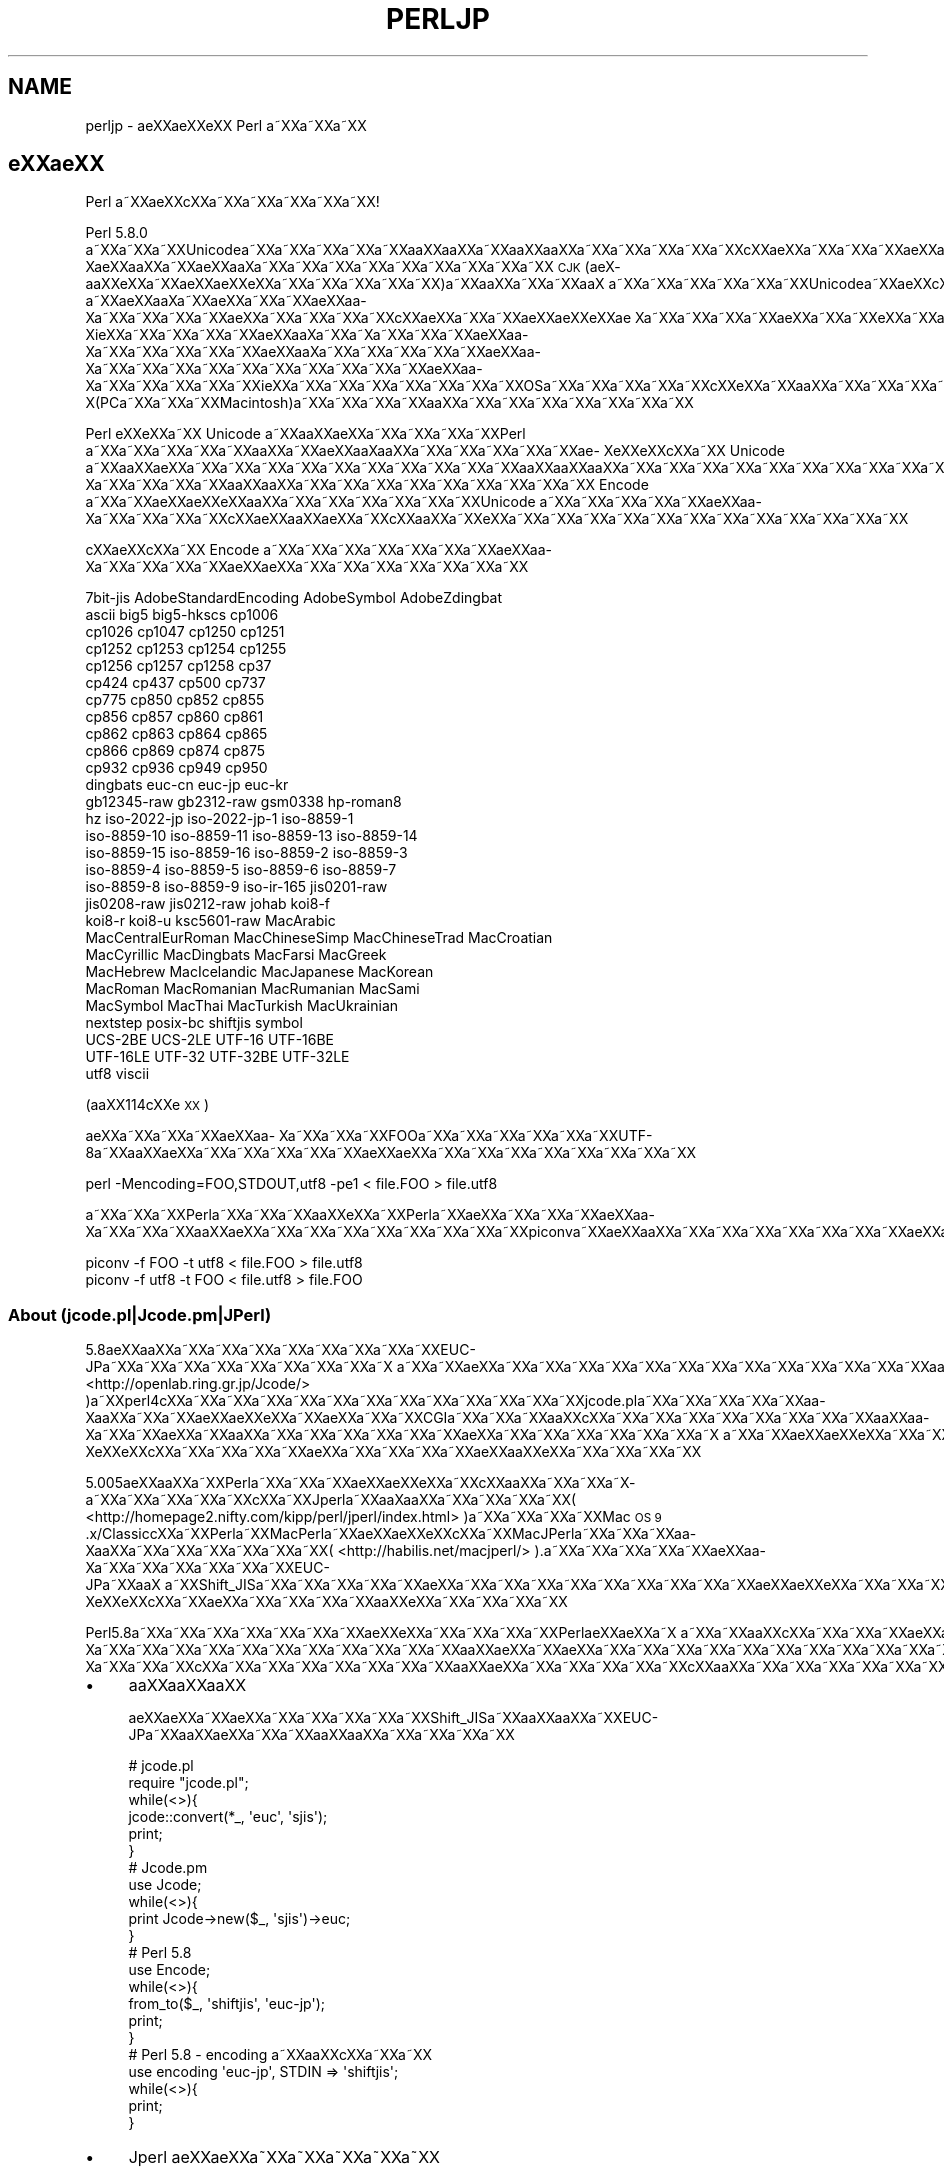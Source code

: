 .\" Automatically generated by Pod::Man 4.11 (Pod::Simple 3.35)
.\"
.\" Standard preamble:
.\" ========================================================================
.de Sp \" Vertical space (when we can't use .PP)
.if t .sp .5v
.if n .sp
..
.de Vb \" Begin verbatim text
.ft CW
.nf
.ne \\$1
..
.de Ve \" End verbatim text
.ft R
.fi
..
.\" Set up some character translations and predefined strings.  \*(-- will
.\" give an unbreakable dash, \*(PI will give pi, \*(L" will give a left
.\" double quote, and \*(R" will give a right double quote.  \*(C+ will
.\" give a nicer C++.  Capital omega is used to do unbreakable dashes and
.\" therefore won't be available.  \*(C` and \*(C' expand to `' in nroff,
.\" nothing in troff, for use with C<>.
.tr \(*W-
.ds C+ C\v'-.1v'\h'-1p'\s-2+\h'-1p'+\s0\v'.1v'\h'-1p'
.ie n \{\
.    ds -- \(*W-
.    ds PI pi
.    if (\n(.H=4u)&(1m=24u) .ds -- \(*W\h'-12u'\(*W\h'-12u'-\" diablo 10 pitch
.    if (\n(.H=4u)&(1m=20u) .ds -- \(*W\h'-12u'\(*W\h'-8u'-\"  diablo 12 pitch
.    ds L" ""
.    ds R" ""
.    ds C` ""
.    ds C' ""
'br\}
.el\{\
.    ds -- \|\(em\|
.    ds PI \(*p
.    ds L" ``
.    ds R" ''
.    ds C`
.    ds C'
'br\}
.\"
.\" Escape single quotes in literal strings from groff's Unicode transform.
.ie \n(.g .ds Aq \(aq
.el       .ds Aq '
.\"
.\" If the F register is >0, we'll generate index entries on stderr for
.\" titles (.TH), headers (.SH), subsections (.SS), items (.Ip), and index
.\" entries marked with X<> in POD.  Of course, you'll have to process the
.\" output yourself in some meaningful fashion.
.\"
.\" Avoid warning from groff about undefined register 'F'.
.de IX
..
.nr rF 0
.if \n(.g .if rF .nr rF 1
.if (\n(rF:(\n(.g==0)) \{\
.    if \nF \{\
.        de IX
.        tm Index:\\$1\t\\n%\t"\\$2"
..
.        if !\nF==2 \{\
.            nr % 0
.            nr F 2
.        \}
.    \}
.\}
.rr rF
.\"
.\" Accent mark definitions (@(#)ms.acc 1.5 88/02/08 SMI; from UCB 4.2).
.\" Fear.  Run.  Save yourself.  No user-serviceable parts.
.    \" fudge factors for nroff and troff
.if n \{\
.    ds #H 0
.    ds #V .8m
.    ds #F .3m
.    ds #[ \f1
.    ds #] \fP
.\}
.if t \{\
.    ds #H ((1u-(\\\\n(.fu%2u))*.13m)
.    ds #V .6m
.    ds #F 0
.    ds #[ \&
.    ds #] \&
.\}
.    \" simple accents for nroff and troff
.if n \{\
.    ds ' \&
.    ds ` \&
.    ds ^ \&
.    ds , \&
.    ds ~ ~
.    ds /
.\}
.if t \{\
.    ds ' \\k:\h'-(\\n(.wu*8/10-\*(#H)'\'\h"|\\n:u"
.    ds ` \\k:\h'-(\\n(.wu*8/10-\*(#H)'\`\h'|\\n:u'
.    ds ^ \\k:\h'-(\\n(.wu*10/11-\*(#H)'^\h'|\\n:u'
.    ds , \\k:\h'-(\\n(.wu*8/10)',\h'|\\n:u'
.    ds ~ \\k:\h'-(\\n(.wu-\*(#H-.1m)'~\h'|\\n:u'
.    ds / \\k:\h'-(\\n(.wu*8/10-\*(#H)'\z\(sl\h'|\\n:u'
.\}
.    \" troff and (daisy-wheel) nroff accents
.ds : \\k:\h'-(\\n(.wu*8/10-\*(#H+.1m+\*(#F)'\v'-\*(#V'\z.\h'.2m+\*(#F'.\h'|\\n:u'\v'\*(#V'
.ds 8 \h'\*(#H'\(*b\h'-\*(#H'
.ds o \\k:\h'-(\\n(.wu+\w'\(de'u-\*(#H)/2u'\v'-.3n'\*(#[\z\(de\v'.3n'\h'|\\n:u'\*(#]
.ds d- \h'\*(#H'\(pd\h'-\w'~'u'\v'-.25m'\f2\(hy\fP\v'.25m'\h'-\*(#H'
.ds D- D\\k:\h'-\w'D'u'\v'-.11m'\z\(hy\v'.11m'\h'|\\n:u'
.ds th \*(#[\v'.3m'\s+1I\s-1\v'-.3m'\h'-(\w'I'u*2/3)'\s-1o\s+1\*(#]
.ds Th \*(#[\s+2I\s-2\h'-\w'I'u*3/5'\v'-.3m'o\v'.3m'\*(#]
.ds ae a\h'-(\w'a'u*4/10)'e
.ds Ae A\h'-(\w'A'u*4/10)'E
.    \" corrections for vroff
.if v .ds ~ \\k:\h'-(\\n(.wu*9/10-\*(#H)'\s-2\u~\d\s+2\h'|\\n:u'
.if v .ds ^ \\k:\h'-(\\n(.wu*10/11-\*(#H)'\v'-.4m'^\v'.4m'\h'|\\n:u'
.    \" for low resolution devices (crt and lpr)
.if \n(.H>23 .if \n(.V>19 \
\{\
.    ds : e
.    ds 8 ss
.    ds o a
.    ds d- d\h'-1'\(ga
.    ds D- D\h'-1'\(hy
.    ds th \o'bp'
.    ds Th \o'LP'
.    ds ae ae
.    ds Ae AE
.\}
.rm #[ #] #H #V #F C
.\" ========================================================================
.\"
.IX Title "PERLJP 1"
.TH PERLJP 1 "2017-11-14" "perl v5.29.8" "Perl Programmers Reference Guide"
.\" For nroff, turn off justification.  Always turn off hyphenation; it makes
.\" way too many mistakes in technical documents.
.if n .ad l
.nh
.SH "NAME"
perljp \- \*(aeXX\*(aeXXe\*`XX Perl a\*~XXa\*~XXa\*~XX
.SH "e\*`XX\*(aeXX"
.IX Header "e`XXXX"
Perl a\*~XXa\*:XXc\*,XXa\*~XXa\*~XXa\*~XXa\*~XXa\*~XX!
.PP
Perl 5.8.0 a\*~XXa\*~XXa\*~XXUnicodea\*~XXa\*~XXa\*~XXa\*~XXa\*~XXa\*oXXa\*oXXa\*~XXa\*oXXa\*oXXa\*~XXa\*~XXa\*~XXa\*~XXa\*~XXc\*,XX\*(aeXXa\*~XXa\*~XXa\*~XX\*(aeXXa\*o\%Xa\*:XXa\*oXXa\*~XX\*(aeXXa\*o\%Xa\*~XXa\*~XXa\*~XXa\*~XXa\*~XXa\*~XXa\*~XXa\*~XXa\*~XX \s-1CJK\s0 (a\*:X\%a\*oXXe\*`XXa\*~XX\*(aeXX\*(aeXXe\*`XXa\*~XXa\*~XXa\*~XXa\*~XXa\*~XX)a\*~XXa\*oXXa\*~XXa\*~XXa\*oX\ a\*~XXa\*~XXa\*~XXa\*~XXa\*~XXa\*~XXUnicodea\*~XXa\*:XXc\*,XXa\*:X\%a\*~XX\*(aeXXa\*o\%Xa\*~XXa\*:XXa\*~XXa\*~XX\*(aeXXa\*o\%Xa\*~XXa\*~XXa\*~XXa\*~XX\*(aeXXa\*~XXa\*~XXa\*~XXa\*~XXc\*,XX\*(aeXXa\*~XXa\*~XX\*(aeXX\*(aeXXe\*`XX\*(ae\ Xa\*~XXa\*~XXa\*~XXa\*~XX\*(aeXXa\*~XXa\*~XXe\*`XXa\*~XXa\*~XXa\*~XXa\*~XXa\*~XXa\*~XXa\*~XXe\*'XXa\*~XX\*(aeXXa\*o\%Xi\*:XXa\*~XXa\*~XXa\*~XXa\*~XX\*(aeXXa\*o\%Xa\*~XXa\*~X\%a\*~XXa\*~XXa\*~XX\*(aeXXa\*o\%Xa\*~XXa\*~XXa\*~XXa\*~XXa\*~XX\*(aeXXa\*o\%Xa\*~XXa\*~XXa\*~XXa\*~XXa\*~XX\*(aeXXa\*o\%Xa\*~XXa\*~XXa\*~XXa\*~XXa\*~XXa\*~XXa\*~XXa\*~XXa\*~XXa\*~XX\*(aeXXa\*o\%Xa\*~XXa\*~XXa\*~XXa\*~XXa\*~XXi\*:XXa\*~XXa\*~XXa\*~XXa\*~XXa\*~XXa\*~XXa\*~XXOSa\*~XXa\*~XXa\*~XXa\*~XXa\*~XXc\*,XXe\*`XXa\*~XXa\*oXXa\*~XXa\*~XXa\*~XXa\*~XX\*(aeXXa\*o\%X(PCa\*~XXa\*~XXa\*~XXMacintosh)a\*~XXa\*~XXa\*~XXa\*~XXa\*oXXa\*~XXa\*~XXa\*~XXa\*~XXa\*~XXa\*~XXa\*~XX
.PP
Perl e\*`XXe\*`XXa\*~XX Unicode a\*~XXa\*oXXa\*:XXa\*~XXa\*~XXa\*~XXa\*~XXPerl a\*~XXa\*~XXa\*~XXa\*~XXa\*~XXa\*oXXa\*~XX\*(aeXXa\*o\%Xa\*oXXa\*~XXa\*~XXa\*~XXa\*~XXa\*~XX\*(ae\%Xe\*`XXe\*`XXc\*,XXa\*~XX Unicode a\*~XXa\*oXX\*(aeXXa\*~XXa\*~XXa\*~XXa\*~XXa\*~XXa\*~XXa\*~XXa\*~XXa\*~XXa\*~XXa\*oXXa\*oXXa\*oXXa\*~XXa\*~XXa\*~XXa\*~XXa\*~XXa\*~XXa\*~XXa\*~XXa\*~XXa\*~XXa\*:XXa\*~XXa\*~XXa\*~XXa\*~XXa\*~XXa\*~XXa\*~XXa\*~XXa\*~XXa\*~XX\*(aeXXa\*o\%Xa\*~XXa\*~XXa\*~XXa\*~XXa\*oXXa\*oXXa\*~XXa\*~XXa\*~XXa\*~XXa\*~XXa\*~XXa\*~XXa\*~XXa\*~XX Encode a\*~XXa\*~XX\*(aeXX\*(aeXXe\*`XXa\*oXXa\*~XXa\*~XXa\*~XXa\*~XXa\*~XXa\*~XXUnicode a\*~XXa\*~XXa\*~XXa\*~XXa\*~XX\*(aeXXa\*o\%Xa\*~XXa\*~XXa\*~XXa\*~XXc\*,XXa\*:XXa\*oXX\*(aeXXa\*~XXc\*,XXa\*oXXa\*~XXe\*`XXa\*~XXa\*~XXa\*~XXa\*~XXa\*~XXa\*~XXa\*~XXa\*~XXa\*~XXa\*~XXa\*~XXa\*~XX
.PP
c\*,XX\*(aeXXc\*,XXa\*~XX Encode a\*~XXa\*~XXa\*~XXa\*~XXa\*~XXa\*~XXa\*~XX\*(aeXXa\*o\%Xa\*~XXa\*~XXa\*~XXa\*~XXa\*:XXa\*:XXa\*~XXa\*~XXa\*~XXa\*~XXa\*~XXa\*~XXa\*~XX
.PP
.Vb 10
\&  7bit\-jis      AdobeStandardEncoding AdobeSymbol       AdobeZdingbat
\&  ascii             big5              big5\-hkscs        cp1006
\&  cp1026            cp1047            cp1250            cp1251
\&  cp1252            cp1253            cp1254            cp1255
\&  cp1256            cp1257            cp1258            cp37
\&  cp424             cp437             cp500             cp737
\&  cp775             cp850             cp852             cp855
\&  cp856             cp857             cp860             cp861
\&  cp862             cp863             cp864             cp865
\&  cp866             cp869             cp874             cp875
\&  cp932             cp936             cp949             cp950
\&  dingbats          euc\-cn            euc\-jp            euc\-kr
\&  gb12345\-raw       gb2312\-raw        gsm0338           hp\-roman8
\&  hz                iso\-2022\-jp       iso\-2022\-jp\-1     iso\-8859\-1
\&  iso\-8859\-10       iso\-8859\-11       iso\-8859\-13       iso\-8859\-14
\&  iso\-8859\-15       iso\-8859\-16       iso\-8859\-2        iso\-8859\-3
\&  iso\-8859\-4        iso\-8859\-5        iso\-8859\-6        iso\-8859\-7
\&  iso\-8859\-8        iso\-8859\-9        iso\-ir\-165        jis0201\-raw
\&  jis0208\-raw       jis0212\-raw       johab             koi8\-f
\&  koi8\-r            koi8\-u            ksc5601\-raw       MacArabic
\&  MacCentralEurRoman  MacChineseSimp    MacChineseTrad    MacCroatian
\&  MacCyrillic       MacDingbats       MacFarsi          MacGreek
\&  MacHebrew         MacIcelandic      MacJapanese       MacKorean
\&  MacRoman          MacRomanian       MacRumanian       MacSami
\&  MacSymbol         MacThai           MacTurkish        MacUkrainian
\&  nextstep          posix\-bc          shiftjis          symbol
\&  UCS\-2BE           UCS\-2LE           UTF\-16            UTF\-16BE
\&  UTF\-16LE          UTF\-32            UTF\-32BE          UTF\-32LE
\&  utf8              viscii
.Ve
.PP
(a\*oXX114c\*,XXe\*'\s-1XX\s0)
.PP
a\*:XXa\*~XXa\*~XXa\*~XX\*(aeXXa\*o\%Xa\*~XXa\*~XXa\*~XXFOOa\*~XXa\*~XXa\*~XXa\*~XXa\*~XXa\*~XXUTF\-8a\*~XXa\*oXX\*(aeXXa\*~XXa\*~XXa\*~XXa\*~XXa\*~XXa\*:XXa\*:XXa\*~XXa\*~XXa\*~XXa\*~XXa\*~XXa\*~XXa\*~XXa\*~XX
.PP
.Vb 1
\&    perl \-Mencoding=FOO,STDOUT,utf8 \-pe1 < file.FOO > file.utf8
.Ve
.PP
a\*~XXa\*~XXa\*~XXPerla\*~XXa\*~XXa\*~XXa\*oXXe\*'XXa\*~XXPerla\*~XX\*(aeXXa\*~XXa\*~XXa\*~XX\*(aeXXa\*o\%Xa\*~XXa\*~XXa\*~XXa\*oXX\*(aeXXa\*~XXa\*~XXa\*~XXa\*~XXa\*~XXa\*~XXa\*~XXa\*~XXpiconva\*~XXa\*:XXa\*oXXa\*~XXa\*~XXa\*~XXa\*~XXa\*~XXa\*~XXa\*~XXa\*:XXa\*:XXa\*~XXa\*~XXa\*~XXa\*~XXa\*~XXa\*~XXa\*~XXa\*~XXa\*~XXa\*~XXa\*~XXa\*~XXa\*~XXa\*~XX
.PP
.Vb 2
\&   piconv \-f FOO \-t utf8 < file.FOO > file.utf8
\&   piconv \-f utf8 \-t FOO < file.utf8 > file.FOO
.Ve
.SS "About (jcode.pl|Jcode.pm|JPerl)"
.IX Subsection "About (jcode.pl|Jcode.pm|JPerl)"
5.8a\*:XXa\*oXXa\*~XXa\*~XXa\*~XXa\*~XXa\*~XXa\*~XXa\*~XXa\*~XXEUC\-JPa\*~XXa\*~XXa\*~XXa\*~XXa\*~XXa\*~XXa\*~XXa\*~XXa\*~X\ a\*~XXa\*~XX\*(aeXXa\*~XXa\*~XXa\*~XXa\*~XXa\*~XXa\*~XXa\*~XXa\*~XXa\*~XXa\*~XXa\*~XXa\*~XXa\*~XXa\*oXXa\*oXXa\*oXXa\*~XX\*(aeXXa\*~XXa\*~XXa\*~XXa\*~XXa\*~XXa\*~XXa\*~XXa\*~XXa\*~XXa\*~XXJcode.pma\*~XX( <http://openlab.ring.gr.jp/Jcode/> )a\*~XXperl4c\*,XXa\*~XXa\*~XXa\*~XXa\*~XXa\*~XXa\*~XXa\*~XXa\*~XXa\*~XXa\*~XXa\*~XXa\*~XXjcode.pla\*~XXa\*~XXa\*~XXa\*~XXa\*~XXa\*o\%Xa\*oXXa\*~XXa\*~XX\*(aeXX\*(aeXXe\*`XXa\*~XX\*(aeXXa\*~XXa\*~XXCGIa\*~XXa\*~XXa\*~XXa\*oXXc\*,XXa\*~XXa\*~XXa\*~XXa\*~XXa\*~XXa\*~XXa\*~XXa\*~XXa\*oXXa\*o\%Xa\*~XXa\*~XX\*(aeXXa\*~XXa\*oXXa\*~XXa\*~XXa\*~XXa\*~XXa\*~XXa\*~XX\*(aeXXa\*~XXa\*~XXa\*~XXa\*~XXa\*~XXa\*~XXa\*~X\ a\*~XXa\*~XX\*(aeXX\*(aeXXe\*`XXa\*~XXa\*~XXa\*~XX\*(ae\%Xe\*`XXe\*`XXc\*,XXa\*~XXa\*~XXa\*~XXa\*~XX\*(aeXXa\*~XXa\*~XXa\*~XXa\*~XXa\*:XXa\*oXXe\*`XXa\*~XXa\*~XXa\*~XXa\*~XX
.PP
5.005a\*:XXa\*oXXa\*~XXPerla\*~XXa\*~XXa\*~XX\*(aeXX\*(aeXXe\*`XXa\*~XXc\*,XXa\*oXXa\*~XXa\*~XXa\*~X\%a\*~XXa\*~XXa\*~XXa\*~XXa\*~XXc\*,XXa\*~XXJperla\*~XXa\*o\%Xa\*oXXa\*~XXa\*~XXa\*~XXa\*~XX( <http://homepage2.nifty.com/kipp/perl/jperl/index.html> )a\*~XXa\*~XXa\*~XXa\*~XXMac \s-1OS 9\s0.x/Classicc\*,XXa\*~XXPerla\*~XXMacPerla\*~XX\*(aeXX\*(aeXXe\*`XXc\*,XXa\*~XXMacJPerla\*~XXa\*~XXa\*~XXa\*o\%Xa\*oXXa\*~XXa\*~XXa\*~XXa\*~XXa\*~XXa\*~XX( <http://habilis.net/macjperl/> ).a\*~XXa\*~XXa\*~XXa\*~XXa\*~XX\*(aeXXa\*o\%Xa\*~XXa\*~XXa\*~XXa\*~XXa\*~XXa\*~XXEUC\-JPa\*~XXa\*oX\ a\*~XXShift_JISa\*~XXa\*~XXa\*~XXa\*~XXa\*~XX\*(aeXXa\*~XXa\*~XXa\*~XXa\*~XXa\*~XXa\*~XXa\*~XXa\*~XXa\*~XX\*(aeXX\*(aeXXe\*`XXa\*~XXa\*~XXa\*~XX\*(ae\%Xe\*`XXe\*`XXc\*,XXa\*~XX\*(aeXXa\*~XXa\*~XXa\*~XXa\*~XXa\*oXXe\*`XXa\*~XXa\*~XXa\*~XXa\*~XX
.PP
Perl5.8a\*~XXa\*~XXa\*~XXa\*~XXa\*~XXa\*~XXa\*~XX\*(aeXXe\*`XXa\*~XXa\*~XXa\*~XXa\*~XXPerl\*(aeXXa\*:XXa\*~X\ a\*~XXa\*~XXa\*oXXc\*,XXa\*~XXa\*~XXa\*~XXa\*:XXa\*~XXa\*~XX\*(aeXX\*(aeXXe\*`XXa\*~XXa\*~XXa\*~XXa\*~XXa\*~XXa\*:XXe\*`XX114a\*~XX\*(aeXXa\*o\%Xa\*~XXa\*~XXa\*~XXa\*~XXa\*~XXa\*~XXa\*~XXa\*~XXa\*~XXa\*~XXa\*~XXa\*oXX\*(aeXXa\*~XX\*(aeXXa\*~XXa\*~XXa\*~XXa\*~XXa\*~XXa\*~XXa\*~XXa\*~XXa\*~XXa\*~XXa\*~XXa\*~XXa\*~XXCPANa\*~XXa\*~XXa\*~XXa\*~XX\*(aeXXa\*~XXa\*~XX\*(aeXXa\*o\%Xa\*~XXa\*~XXa\*~XXc\*,XXa\*~XXa\*~XXa\*~XXa\*~XXa\*~XXa\*~XXa\*~XXa\*oXX\*(aeXXa\*~XXa\*~XXa\*~XXa\*~XXa\*~XXc\*,XXa\*oXXa\*~XXa\*~XXa\*~XXa\*~XXa\*~XXa\*~XXa\*~XXa\*~XXa\*~XXa\*~XXa\*~XXa\*~XXa\*~XXa\*~XX
.IP "\(bu" 4
a\*oXXa\*oXXa\*oXX
.Sp
a\*:XXa\*:XXa\*~XXa\*:XXa\*~XXa\*~XXa\*~XXa\*~XXa\*~XXShift_JISa\*~XXa\*oXXa\*oXXa\*~XXEUC\-JPa\*~XXa\*oXX\*(aeXXa\*~XXa\*~XXa\*oXXa\*oXXa\*~XXa\*~XXa\*~XXa\*~XX
.Sp
.Vb 10
\&  # jcode.pl
\&  require "jcode.pl";
\&  while(<>){
\&    jcode::convert(*_, \*(Aqeuc\*(Aq, \*(Aqsjis\*(Aq);
\&    print;
\&  }
\&  # Jcode.pm
\&  use Jcode;
\&  while(<>){
\&        print Jcode\->new($_, \*(Aqsjis\*(Aq)\->euc;
\&  }
\&  # Perl 5.8
\&  use Encode;
\&  while(<>){
\&    from_to($_, \*(Aqshiftjis\*(Aq, \*(Aqeuc\-jp\*(Aq);
\&    print;
\&  }
\&  # Perl 5.8 \- encoding a\*~XXa\*oXXc\*,XXa\*~XXa\*~XX
\&  use encoding \*(Aqeuc\-jp\*(Aq, STDIN => \*(Aqshiftjis\*(Aq;
\&  while(<>){
\&        print;
\&  }
.Ve
.IP "\(bu" 4
Jperl a\*:XX\*(aeXXa\*~XXa\*~XXa\*~XXa\*~XXa\*~XX
.Sp
a\*~XXa\*~XXa\*~XXa\*~XX\*(L"shebang\*(R"a\*~XXa\*oXX\*(aeXXa\*~XXa\*~XXa\*~X\ a\*~XXa\*~XXa\*~XXJperlc\*,XXa\*~XXscripta\*~XXa\*~XXa\*~XXa\*~XXa\*~XXa\*~XXa\*oXX\*(aeXXa\*~XXa\*~XXa\*~XXa\*oXXc\*,XXa\*oXXe\*`XXa\*~X\ a\*~XX\*(aeXXa\*~XXa\*~XXa\*~XXa\*~XXa\*~XX
.Sp
.Vb 3
\&   #!/path/to/jperl
\&   a\*^XX
\&   #!/path/to/perl \-Mencoding=euc\-jp
.Ve
.Sp
e\*`XXa\*~XXa\*~XXa\*~XX perldoc encoding a\*~XXa\*oXXc\*,XXa\*~XXa\*~XXa\*~XXa\*~X\ a\*~XXa\*~XXa\*~XX
.SS "a\*~XXa\*~XXa\*~XXe\*`XXa\*~XXa\*~XX"
.IX Subsection "a~XXa~XXa~XXe`XXa~XXa~XX"
Perla\*~XXa\*~XXe\*`XXa\*oXXa\*~XXe\*`XX\*(aeXXa\*~XXa\*:XXa\*oXXa\*~XXa\*~XXa\*~XXa\*~XXa\*~XXPerla\*~XX\*(aeXX\*(aeXXe\*`XXa\*~XXUnicodea\*~XXa\*~XXa\*~XXa\*~XXa\*~XXa\*~XXa\*~XXa\*~XXEncodea\*~XXa\*~XXa\*~XXa\*~XXa\*~XXa\*~XXa\*:XXc\*,XX\*(aeXXa\*~XXa\*~XXa\*~XXc\*,XXa\*~XXa\*~XXc\*,XXc\*,XXa\*~XXa\*~XXa\*~XXa\*~XXa\*~XXa\*~XXi\*:XX\*(aeXXa\*oXXa\*~XXa\*~XXa\*~XXa\*~XXa\*~XXa\*~XXa\*~XXa\*~XXe\*`XXe\*`XXa\*~XXa\*~XXa\*~XXa\*~XXa\*~XXa\*~XXa\*~XXi\*:XXa\*~XXa\*:XXa\*:XXa\*~XXa\*~XXa\*~XXa\*~XXa\*~XXa\*~XXa\*~XXa\*~XXa\*~XXa\*~XXa\*:XXe\*'XXa\*~XXe\*'XXe\*`XXa\*~XXa\*~XXa\*~XXa\*~XXa\*~XXa\*oXXe\*`XXa\*~XXa\*~XXa\*~XX
.PP
.Vb 3
\&  perldoc perlunicode # Perla\*~XXUnicodea\*~XXa\*~XXa\*~XXa\*~XXa\*oXXe\*`XX
\&  perldoc Encode      # Encodea\*~XXa\*~XXa\*~XXa\*~XXa\*~XXa\*~XXe\*'XXa\*~XXa\*~XX
\&  perldoc Encode::JP  # a\*~XXa\*~XX\*(aeXX\*(aeXXe\*`XX\*(aeXXa\*o\%Xa\*~XXa\*~XXa\*~XXa\*~XXe\*'XXa\*~XXa\*~XX
.Ve
.SS "Perla\*oXXe\*`XXa\*~XXe\*'XXa\*~XXa\*~XX \s-1URL\s0"
.IX Subsection "PerlaoXXe`XXa~XXe'XXa~XXa~XX URL"
.IP "<http://www.perl.com/>" 4
.IX Item "<http://www.perl.com/>"
Perl a\*~XXa\*~XXa\*~X\ a\*~XXa\*~XXa\*~XX (O'Reilly and Associates)
.IP "<http://www.cpan.org/>" 4
.IX Item "<http://www.cpan.org/>"
\&\s-1CPAN\s0 (Comprehensive Perl Archive Network)
.IP "<http://lists.perl.org/>" 4
.IX Item "<http://lists.perl.org/>"
Perl a\*~XXa\*~XXa\*~XXa\*~XXa\*~XXa\*~XXa\*~XXa\*~XXe\*'\s-1XX\s0
.SS "Perla\*~XXa\*:XXa\*oXXa\*~XXa\*oXXc\*,XXa\*~XX \s-1URL\s0"
.IX Subsection "Perla~XXa:XXaoXXa~XXaoXXc,XXa~XX URL"
.IP "<http://www.oreilly.com.tw/>" 4
.IX Item "<http://www.oreilly.com.tw/>"
O'Reilly c\*,XXa\*~XXPerle\*'XXe\*'XX\*(aeXXc\*,XX(c\*,XXa\*:XXa\*o\%Xa\*:X\%a\*oXXe\*`\s-1XX\s0)
.IP "<http://www.oreilly.com.cn/>" 4
.IX Item "<http://www.oreilly.com.cn/>"
O'Reilly c\*,XXa\*~XXPerle\*'XXe\*'XX\*(aeXXc\*,XX(c\*,XXa\*:XXa\*o\%Xa\*:X\%a\*oXXe\*`\s-1XX\s0)
.IP "<http://www.oreilly.co.jp/catalog/>" 4
.IX Item "<http://www.oreilly.co.jp/catalog/>"
a\*~XXa\*~XXa\*~XXa\*~XXa\*~XXc\*,XXa\*~XXPerle\*'XXe\*'XX\*(aeXXc\*,XX(\*(aeXX\*(aeXXe\*`\s-1XX\s0)
.SS "Perl a\*~XXa\*~XXa\*~XXa\*~XXa\*~XXa\*~XXa\*~XXa\*~XX"
.IX Subsection "Perl a~XXa~XXa~XXa~XXa~XXa~XXa~XXa~XX"
.IP "<http://www.pm.org/groups/asia.html>" 4
.IX Item "<http://www.pm.org/groups/asia.html>"
.SS "Unicodee\*'XXe\*'XXa\*~XXURL"
.IX Subsection "Unicodee'XXe'XXa~XXURL"
.PD 0
.IP "<http://www.unicode.org/>" 4
.IX Item "<http://www.unicode.org/>"
.PD
Unicode a\*~XXa\*~XXa\*~XXa\*~XXa\*~XXa\*~XXa\*~X\  (Unicodee\*`XX\*(ae\ Xa\*~XXe\*'XXa\*oXXa\*oXXa\*:XX)
.IP "<http://www.cl.cam.ac.uk/%7Emgk25/unicode.html>" 4
.IX Item "<http://www.cl.cam.ac.uk/%7Emgk25/unicode.html>"
\&\s-1UTF\-8\s0 and Unicode \s-1FAQ\s0 for Unix/Linux
.IP "<http://wiki.kldp.org/Translations/html/UTF8\-Unicode\-KLDP/UTF8\-Unicode\-KLDP.html>" 4
.IX Item "<http://wiki.kldp.org/Translations/html/UTF8-Unicode-KLDP/UTF8-Unicode-KLDP.html>"
\&\s-1UTF\-8\s0 and Unicode \s-1FAQ\s0 for Unix/Linux (a\*~XXa\*~XXa\*~XXa\*~XXe\*`\s-1XX\s0)
.SH "AUTHORS"
.IX Header "AUTHORS"
Jarkko Hietaniemi <jhi@iki.fi>
Dan Kogai (a\*oXXe\*'XXa\*~XXa\*oXX) <dankogai@dan.co.jp>
.SH "POD ERRORS"
.IX Header "POD ERRORS"
Hey! \fBThe above document had some coding errors, which are explained below:\fR
.IP "Around line 1:" 4
.IX Item "Around line 1:"
This document probably does not appear as it should, because its \*(L"=encoding utf8\*(R" line calls for an unsupported encoding.  [Encode.pm v?'s supported encodings are: ]
.Sp
Couldn't do =encoding utf8: This document probably does not appear as it should, because its \*(L"=encoding utf8\*(R" line calls for an unsupported encoding.  [Encode.pm v?'s supported encodings are: ]

